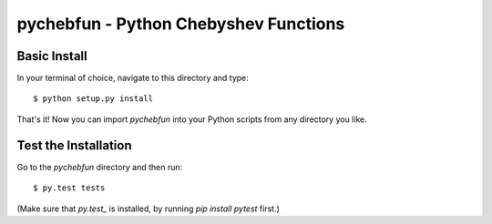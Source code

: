 pychebfun - Python Chebyshev Functions
======================================

Basic Install
-------------

In your terminal of choice, navigate to this directory and type::


    $ python setup.py install


That's it! Now you can import `pychebfun` into your Python scripts from any
directory you like.

Test the Installation
---------------------

Go to the `pychebfun` directory and then run::

    $ py.test tests

(Make sure that `py.test_` is installed, by running `pip install pytest` first.)

.. _py.test: http://pytest.org/latest
